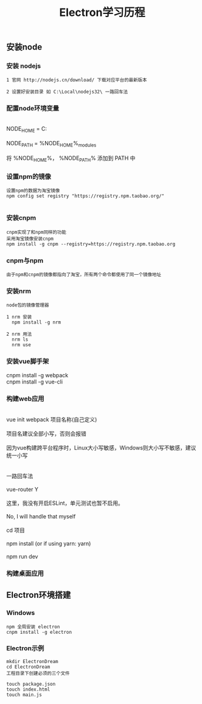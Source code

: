 #+TITLE: Electron学习历程
#+HTML_HEAD: <link rel="stylesheet" type="text/css" href="../style/org-worg.css"/>

** 安装node

*** 安装 nodejs 
#+BEGIN_EXAMPLE
1 官网 http://nodejs.cn/download/ 下载对应平台的最新版本

2 设置好安装目录 如 C:\Local\nodejs32\ 一路回车法
#+END_EXAMPLE


*** 配置node环境变量
#+BEGIN_VERSE

NODE_HOME = C:\Local\nodejs32

NODE_PATH = %NODE_HOME%\node_modules

将 %NODE_HOME%， %NODE_PATH% 添加到 PATH 中

#+END_VERSE

*** 设置npm的镜像
#+BEGIN_EXAMPLE
设置npm的数据为淘宝镜像
npm config set registry "https://registry.npm.taobao.org/"

#+END_EXAMPLE


*** 安装cnpm
#+BEGIN_EXAMPLE
cnpm实现了和npm同样的功能
采用淘宝镜像安装cnpm
npm install -g cnpm --registry=https://registry.npm.taobao.org
#+END_EXAMPLE


*** cnpm与npm
#+BEGIN_EXAMPLE
由于npm和cnpm的镜像都指向了淘宝，所有两个命令都使用了同一个镜像地址
#+END_EXAMPLE


*** 安装nrm
#+BEGIN_EXAMPLE
node包的镜像管理器

1 nrm 安装
  npm install -g nrm

2 nrm 用法
  nrm ls
  nrm use
#+END_EXAMPLE



*** 安装vue脚手架
#+BEGIN_VERSE
cnpm install -g webpack
cnpm install -g vue-cli
#+END_VERSE


*** 构建web应用
#+BEGIN_VERSE

vue init webpack 项目名称(自己定义)

项目名建议全部小写，否则会报错

因为vue构建跨平台程序时，Linux大小写敏感，Windows则大小写不敏感，建议统一小写


一路回车法

vue-router Y

这里，我没有开启ESLint，单元测试也暂不启用。

No, I will handle that myself

cd 项目

npm install (or if using yarn: yarn)

npm run dev
#+END_VERSE

*** 构建桌面应用
#+BEGIN_VERSE

#+END_VERSE


** Electron环境搭建
*** Windows
#+BEGIN_EXAMPLE
npm 全局安装 electron
cnpm install -g electron
#+END_EXAMPLE

*** Electron示例
#+BEGIN_EXAMPLE
mkdir ElectronDream
cd ElectronDream
工程目录下创建必须的三个文件

touch package.json
touch index.html
touch main.js

#+END_EXAMPLE
